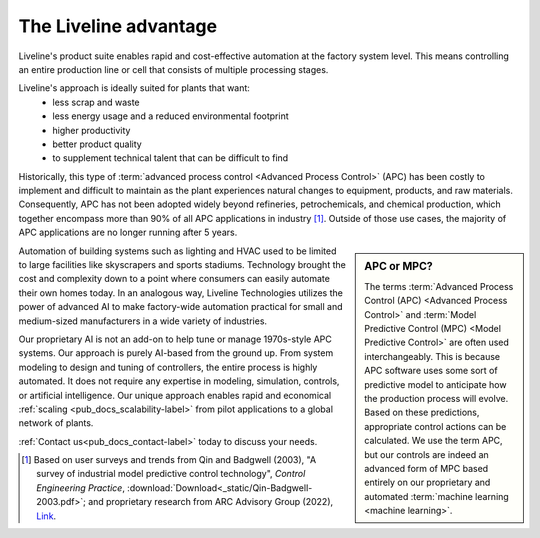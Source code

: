 .. _pub_docs_advantage-label:

The Liveline advantage
======================

Liveline's product suite enables rapid and cost-effective automation at the factory system level.
This means controlling an entire production line or cell that consists of multiple processing stages.

Liveline's approach is ideally suited for plants that want:
    - less scrap and waste
    - less energy usage and a reduced environmental footprint
    - higher productivity
    - better product quality
    - to supplement technical talent that can be difficult to find

Historically, this type of
:term:`advanced process control <Advanced Process Control>`
(APC) has been costly to implement and difficult to
maintain as the plant experiences natural changes to equipment, products, and raw materials.
Consequently, APC has not been adopted widely beyond refineries, petrochemicals, and chemical
production, which together encompass more than 90% of all APC applications in industry [1]_. Outside of those
use cases, the majority of APC applications are no longer running after 5 years.

.. sidebar:: APC or MPC?

    The terms
    :term:`Advanced Process Control (APC) <Advanced Process Control>` and
    :term:`Model Predictive Control (MPC) <Model Predictive Control>`
    are often used
    interchangeably. This is because APC software uses some sort of predictive model
    to anticipate how the production process will evolve. Based on these predictions, appropriate
    control actions can be calculated. We use the term APC, but our controls are indeed an
    advanced form of MPC based entirely on our proprietary and automated
    :term:`machine learning <machine learning>`.

Automation of building systems such as lighting and HVAC used to be limited to large
facilities like skyscrapers and sports stadiums. Technology brought the cost and complexity down to a point
where consumers can easily automate their own homes today. In an analogous way, Liveline Technologies
utilizes the power of advanced AI to make factory-wide automation practical for small and medium-sized
manufacturers in a wide variety of industries.

Our proprietary AI is not an add-on to help tune or manage 1970s-style APC systems.
Our approach is purely AI-based from the ground up. From system modeling to design and tuning of controllers,
the entire process is highly automated. It does not require any expertise in modeling,
simulation, controls, or artificial intelligence. Our unique approach enables rapid and economical
:ref:`scaling <pub_docs_scalability-label>`
from pilot applications to a global network of plants.

:ref:`Contact us<pub_docs_contact-label>` today to discuss your needs.

.. [1] Based on user surveys and trends from Qin and Badgwell (2003), "A survey of industrial model
    predictive control technology", *Control Engineering Practice*,
    :download:`Download<_static/Qin-Badgwell-2003.pdf>`;
    and proprietary research from ARC Advisory Group (2022),
    `Link <https://www.arcweb.com/press/advanced-process-control-and-online-optimization-market-research-report>`_.


